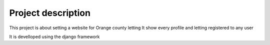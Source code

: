 Project description
===================

This project is about setting a website for Orange county letting
It show every profile and letting registered to any user

It is develloped using the django framework